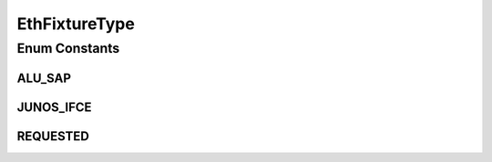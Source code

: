 EthFixtureType
==============

.. java:package:: net.es.oscars.dto.pss
   :noindex:

.. java:type:: public enum EthFixtureType

Enum Constants
--------------
ALU_SAP
^^^^^^^

.. java:field:: public static final EthFixtureType ALU_SAP
   :outertype: EthFixtureType

JUNOS_IFCE
^^^^^^^^^^

.. java:field:: public static final EthFixtureType JUNOS_IFCE
   :outertype: EthFixtureType

REQUESTED
^^^^^^^^^

.. java:field:: public static final EthFixtureType REQUESTED
   :outertype: EthFixtureType

